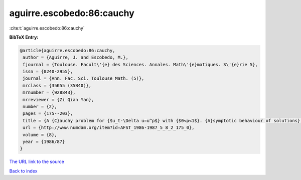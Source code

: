 aguirre.escobedo:86:cauchy
==========================

:cite:t:`aguirre.escobedo:86:cauchy`

**BibTeX Entry:**

.. code-block:: bibtex

   @article{aguirre.escobedo:86:cauchy,
    author = {Aguirre, J. and Escobedo, M.},
    fjournal = {Toulouse. Facult\'{e} des Sciences. Annales. Math\'{e}matiques. S\'{e}rie 5},
    issn = {0240-2955},
    journal = {Ann. Fac. Sci. Toulouse Math. (5)},
    mrclass = {35K55 (35B40)},
    mrnumber = {928843},
    mrreviewer = {Zi Qian Yan},
    number = {2},
    pages = {175--203},
    title = {A {C}auchy problem for {$u_t-\Delta u=u^p$} with {$0<p<1$}. {A}symptotic behaviour of solutions},
    url = {http://www.numdam.org/item?id=AFST_1986-1987_5_8_2_175_0},
    volume = {8},
    year = {1986/87}
   }
`The URL link to the source <ttp://www.numdam.org/item?id=AFST_1986-1987_5_8_2_175_0}>`_


`Back to index <../By-Cite-Keys.html>`_
